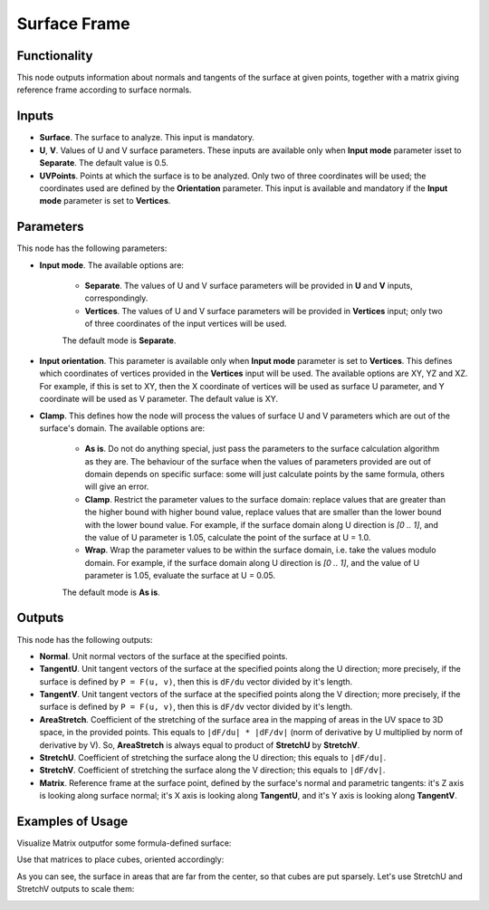 Surface Frame
=============

Functionality
-------------

This node outputs information about normals and tangents of the surface at
given points, together with a matrix giving reference frame according to
surface normals.

Inputs
------

* **Surface**. The surface to analyze. This input is mandatory.
* **U**, **V**. Values of U and V surface parameters. These inputs are
  available only when **Input mode** parameter isset to **Separate**. The
  default value is 0.5.
* **UVPoints**. Points at which the surface is to be analyzed. Only two of
  three coordinates will be used; the coordinates used are defined by the
  **Orientation** parameter. This input is available and mandatory if the
  **Input mode** parameter is set to **Vertices**.

Parameters
----------

This node has the following parameters:

* **Input mode**. The available options are:

   * **Separate**. The values of U and V surface parameters will be provided in
     **U** and **V** inputs, correspondingly.
   * **Vertices**. The values of U and V surface parameters will be provided in
     **Vertices** input; only two of three coordinates of the input vertices
     will be used.
   
   The default mode is **Separate**.

* **Input orientation**. This parameter is available only when  **Input mode**
  parameter is set to **Vertices**. This defines which coordinates of vertices
  provided in the **Vertices** input will be used. The available options are
  XY, YZ and XZ. For example, if this is set to XY, then the X coordinate of
  vertices will be used as surface U parameter, and Y coordinate will be used
  as V parameter. The default value is XY.
* **Clamp**. This defines how the node will process the values of
  surface U and V parameters which are out of the surface's domain. The
  available options are:

   * **As is**. Do not do anything special, just pass the parameters to the
     surface calculation algorithm as they are. The behaviour of the surface
     when the values of parameters provided are out of domain depends on
     specific surface: some will just calculate points by the same formula,
     others will give an error.
   * **Clamp**. Restrict the parameter values to the surface domain: replace
     values that are greater than the higher bound with higher bound value,
     replace values that are smaller than the lower bound with the lower bound
     value. For example, if the surface domain along U direction is `[0 .. 1]`,
     and the value of U parameter is 1.05, calculate the point of the surface
     at U = 1.0.
   * **Wrap**. Wrap the parameter values to be within the surface domain, i.e.
     take the values modulo domain. For example, if the surface domain along U
     direction is `[0 .. 1]`, and the value of U parameter is 1.05, evaluate
     the surface at U = 0.05.

   The default mode is **As is**.

Outputs
-------

This node has the following outputs:

* **Normal**. Unit normal vectors of the surface at the specified points.
* **TangentU**. Unit tangent vectors of the surface at the specified points
  along the U direction; more precisely, if the surface is defined by ``P =
  F(u, v)``, then this is ``dF/du`` vector divided by it's length.
* **TangentV**. Unit tangent vectors of the surface at the specified points
  along the V direction; more precisely, if the surface is defined by ``P =
  F(u, v)``, then this is ``dF/dv`` vector divided by it's length.
* **AreaStretch**. Coefficient of the stretching of the surface area in the
  mapping of areas in the UV space to 3D space, in the provided points. This
  equals to ``|dF/du| * |dF/dv|`` (norm of derivative by U multiplied by norm
  of derivative by V). So, **AreaStretch** is always equal to product of
  **StretchU** by **StretchV**.
* **StretchU**. Coefficient of stretching the surface along the U direction;
  this equals to ``|dF/du|``.
* **StretchV**. Coefficient of stretching the surface along the V direction;
  this equals to ``|dF/dv|``.
* **Matrix**. Reference frame at the surface point, defined by the surface's
  normal and parametric tangents: it's Z axis is looking along surface normal;
  it's X axis is looking along **TangentU**, and it's Y axis is looking along
  **TangentV**.

Examples of Usage
-----------------

Visualize Matrix outputfor some formula-defined surface:

.. image:: https://user-images.githubusercontent.com/284644/81722587-06042c80-949b-11ea-81a4-43d134c9ca77.png

Use that matrices to place cubes, oriented accordingly:

.. image:: https://user-images.githubusercontent.com/284644/81722585-056b9600-949b-11ea-9ad9-01f7093c9c80.png

As you can see, the surface in areas that are far from the center, so that cubes are put sparsely. Let's use StretchU and StretchV outputs to scale them:

.. image:: https://user-images.githubusercontent.com/284644/81722582-03a1d280-949b-11ea-8e99-9d9354f5e906.png

